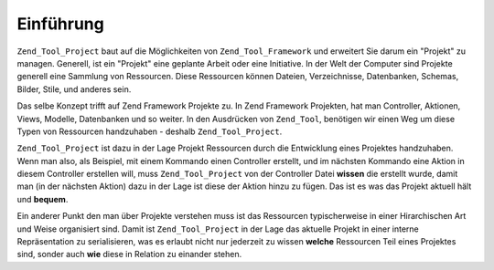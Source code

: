 .. _zend.tool.project.introduction:

Einführung
==========

``Zend_Tool_Project`` baut auf die Möglichkeiten von ``Zend_Tool_Framework`` und erweitert Sie darum ein "Projekt"
zu managen. Generell, ist ein "Projekt" eine geplante Arbeit oder eine Initiative. In der Welt der Computer sind
Projekte generell eine Sammlung von Ressourcen. Diese Ressourcen können Dateien, Verzeichnisse, Datenbanken,
Schemas, Bilder, Stile, und anderes sein.

Das selbe Konzept trifft auf Zend Framework Projekte zu. In Zend Framework Projekten, hat man Controller, Aktionen,
Views, Modelle, Datenbanken und so weiter. In den Ausdrücken von ``Zend_Tool``, benötigen wir einen Weg um diese
Typen von Ressourcen handzuhaben - deshalb ``Zend_Tool_Project``.

``Zend_Tool_Project`` ist dazu in der Lage Projekt Ressourcen durch die Entwicklung eines Projektes handzuhaben.
Wenn man also, als Beispiel, mit einem Kommando einen Controller erstellt, und im nächsten Kommando eine Aktion in
diesem Controller erstellen will, muss ``Zend_Tool_Project`` von der Controller Datei **wissen** die erstellt
wurde, damit man (in der nächsten Aktion) dazu in der Lage ist diese der Aktion hinzu zu fügen. Das ist es was
das Projekt aktuell hält und **bequem**.

Ein anderer Punkt den man über Projekte verstehen muss ist das Ressourcen typischerweise in einer Hirarchischen
Art und Weise organisiert sind. Damit ist ``Zend_Tool_Project`` in der Lage das aktuelle Projekt in einer interne
Repräsentation zu serialisieren, was es erlaubt nicht nur jederzeit zu wissen **welche** Ressourcen Teil eines
Projektes sind, sonder auch **wie** diese in Relation zu einander stehen.



